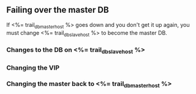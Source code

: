 ** Failing over the master DB
If <%= trail_db_master_host %> goes down and you don't get it up again, you
must change <%= trail_db_slave_host %> to become the master DB.

*** Changes to the DB on <%= trail_db_slave_host %>

*** Changing the VIP

*** Changing the master back to <%= trail_db_master_host %>
 
